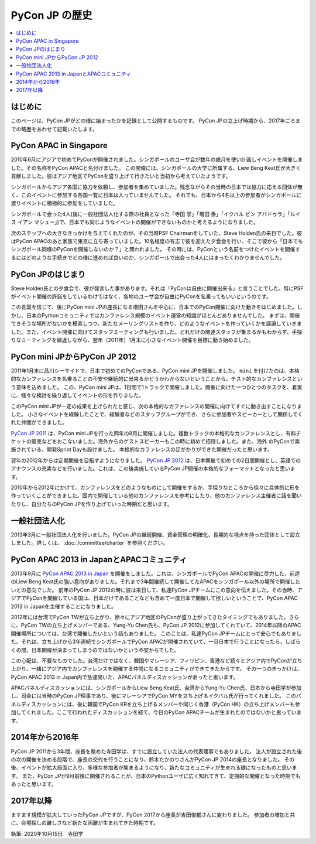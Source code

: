 ==============================
PyCon JP の歴史
==============================

.. contents::
   :local:


はじめに
==========

このページは、PyCon JPがどの様に始まったかを記録として公開するものです。
PyCon JPの立上げ時期から、2017年ごろまでの略歴をあわせて記載いたします。


PyCon APAC in Singapore
==========================

2010年6月にアジアで初めてPyConが開催されました。シンガポールのユーザ会が数年の歳月を使い計画しイベントを開催しました。その名称をPyCon APACと名付けました。
この開催には、シンガポールの大学に所属する、Liew Beng Keat氏が大きく貢献しました。彼はアジア地区でPyConを盛り上げて行きたいと当初から考えていたようです。

シンガポールからアジア各国に協力を依頼し、参加者を集めていました。残念ながらその当時の日本では協力に応える団体が無く、このイベントに参加する各国一覧に日本は入っていませんでした。
それでも、日本から4名以上の参加者がシンガポールに渡りイベントに積極的に参加をしていました。

シンガポールで会った4人(後に一般社団法人化する際の社員となった「寺田 学」「増田 泰」「イクバル ビン アバドゥラ」「ルイス イアン マシュー」)で、日本でも同じようなイベントの開催ができないものかと考えるようになりました。

次のステップへの大きなきっかけを与えてくれたのが、その当時PSF Chairmanをしていた、Steve Holden氏の来日でした。彼はPyCon APACのあと家族で東京に立ち寄っていました。10名程度の有志で彼を迎えた夕食会を行い、そこで彼から「日本でもシンガポール同様のPyConを開催しないのか？」と問われました。
その時には、PyConという名前をつけたイベントを開催するにはどのような手続きでどの様に進めれば良いのか、シンガポールで出会った4人にはまったくわかりませんでした。


PyCon JPのはじまり
=====================

Steve Holden氏との夕食会で、彼が発言した事があります。それは「PyConは自由に開催出来る」と言うことでした。特にPSFがイベント開催の許諾をしているわけではなく、各地のユーザ会が自由にPyConを名乗ってもいいというのです。

この言葉を信じて、後にPyCon mini JPの座長になる増田さんを中心に、日本でのPyCon開催に向けた動きをはじめました。しかし、日本のPythonコミュニティではカンファレンス規模のイベント運営の知識がほとんどありませんでした。
まずは、開催できそうな場所がないかを模索しつつ、新たなメーリングリストを作り、どのようなイベントを作っていくかを議論していきました。また、イベント開催に向けてスタッフミーティングも行いました。どれだけの関連スタッフが集まるかもわからず、手探りなミーティングを繰返しながら、翌年（2011年）1月末に小さなイベント開催を目標に動き始めました。


PyCon mini JPからPyCon JP 2012
==============================

2011年1月末に品川シーサイドで、日本で初めてのPyConである、PyCon mini JPを開催しました。 ``mini`` を付けたのは、本格的なカンファレンスを名乗ることの不安や継続的に出来るかどうかわからないということから、テスト的なカンファレンスという意味を込めました。
この、PyCon mini JPは、1日間で1トラックで開催しました。開催に向けた一つひとつのタスクを、着実に、様々な検討を繰り返してイベントの形を作りました。

このPyCon mini JPが一定の成果を上げられたと感じ、次の本格的なカファレンスの開催に向けてすぐに動き出すことになりました。
小さなイベントを経験したことで、経験者などのスタッフグループができ、さらに参加者やスピーカーとして関係してくれた仲間ができました。

.. image:: /_static/pyconminijp-keynote.jpg
   :width: 400
   :alt: PyCon mini JP キーノート

`PyCon JP 2011 <https://2011.pycon.jp/>`_ は、PyCon mini JPを行った同年の8月に開催しました。複数トラックの本格的なカンファレンスとし、有料チケットの販売などをおこないました。海外からのゲストスピーカーもこの時に初めて招待しました。また、海外
のPyConで実施されている、開発Sprint Dayも設けました。
本格的なカファレンスの足がかりができた開催だったと思います。

.. image:: /_static/pyconjp2011-keynote.jpg
   :width: 400
   :alt: PyCon JP 2011 キーノート

翌年の2012年からは定期開催を目指すようになりました。 `PyCon JP 2012 <https://2012.pycon.jp/>`_ は、日本開催で初めての2日間開催とし、英語でのアナウンスの充実などを行いました。これは、この後実施しているPyCon JP開催の本格的なフォーマットとなったと思います。

2010年から2012年にかけて、カンファレンスをどのようなものにして開催をするか、手探りなところから徐々に具体的に形を作っていくことができました。国内で開催している他のカンファレンスを参考にしたり、他のカンファレンス主催者に話を聞いたりし、自分たちのPyCon JPを作り上げていった時期だと思います。

.. image:: /_static/pyconjp2012-keynote.jpg
   :width: 400
   :alt: PyCon JP 2012 キーノート

一般社団法人化
===============

2013年3月に一般社団法人化を行いました。PyCon JPの継続開催、資金管理の明確化、長期的な視点を持った団体として設立しました。詳しくは、 :doc:`/committee/charter` を参照ください。


PyCon APAC 2013 in JapanとAPACコミュニティ
=============================================

2013年9月に `PyCon APAC 2013 in Japan <https://apac-2013.pycon.jp/>`_ を開催をしました。これは、シンガポールでPyCon APACの開催に尽力した、前述のLiew Beng Keat氏の強い意向がありました。それまで3年間継続して開催してたAPACをシンガポール以外の場所で開催したいとの意向でした。
前年のPyCon JP 2012の時に彼は来日して、私達PyCon JPチームにこの意向を伝えました。その当時、アジアでPyConを開催している国は、日本だけであることなども含めて一度日本で開催して欲しいということで、PyCon APAC 2013 in Japanを主催することになりました。

.. image:: /_static/pycon-apac-2013group.jpg
   :width: 400
   :alt: PyCon APAC 2013 in Japan グループフォト

2012年には台湾でPyCon TWが立ち上がり、徐々にアジア地区のPyConが盛り上がってきたタイミングでもありました。さらに、PyCon TWの立ち上げメンバーである、Yung-Yu Chen氏も、PyCon JP 2012に参加してくれていて、2014年以降のAPAC開催場所については、台湾で開催したいという話もありました。
このことは、私達PyCon JPチームにとって安心でもありました。それは、立ち上げから3年連続でシンガポールでPyCon APACが開催されていて、一旦日本で行うことになったら、しばらくの間、日本開催が決まってしまうのではないかという不安からでした。

この心配は、不要なものでした。台湾だけではなく、韓国やマレーシア、フィリピン、香港など続々とアジア内でPyConが立ち上がり、一緒にアジア内でカンファレンスを開催する仲間になるコミュニティができてきたからです。
その一つのきっかけは、PyCon APAC 2013 in Japan内で急遽開いた、APACパネルディスカッションがあったと思います。

APACパネルディスカッションには、シンガポールからLiew Beng Keat氏、台湾からYung-Yu Chen氏、日本から寺田学が参加し、司会には当時のPyCon JP理事であり、後にマレーシアでPyCon MYを立ち上げるイクバル氏が行ってくれました。
このパネルディスカッションには、後に韓国でPyCon KRを立ち上げるメンバーや同じく香港（PyCon HK）の立ち上げメンバーも参加してくれました。ここで行われたディスカッションを経て、今日のPyCon APACチームが生まれたのではないかと思っています。


.. image:: /_static/pycon-apac-meeting-2013.jpg
   :width: 400
   :alt: APACパネルディスカッション


2014年から2016年
==================

PyCon JP 2011から3年間、座長を務めた寺田学は、すでに設立していた法人の代表理事でもありました。
法人が設立された後の次の開催を決める段階で、座長の交代を行うことになり、鈴木たかのりさんがPyCon JP 2014の座長となりました。
その後、イベントが拡大局面に入り、多様な参加者が集まるようになり、新たなコミュニティが生まれる礎になったものと思います。
また、PyCon JPが9月前後に開催されることが、日本のPythonユーザに広く知れてきて、定期的な開催となった時期でもあったと思います。


2017年以降
=============

ますます規模が拡大していったPyCon JPですが、PyCon 2017から座長が吉田俊輔さんに変わりました。
参加者の増加と共に、会場探しの難しさなど新たな困難が生まれてきた時期です。



執筆: 2020年10月15日　寺田学
